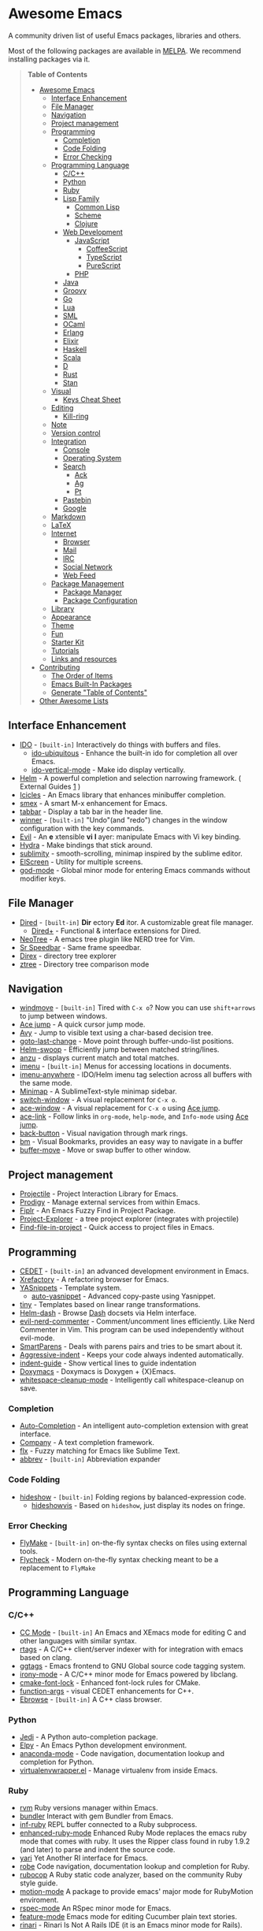 * Awesome Emacs

A community driven list of useful Emacs packages, libraries and others.

Most of the following packages are available in [[https://github.com/milkypostman/melpa][MELPA]]. We recommend installing packages via it.

#+BEGIN_QUOTE
*Table of Contents*
- [[#awesome-emacs][Awesome Emacs]]
  - [[#interface-enhancement][Interface Enhancement]]
  - [[#file-manager][File Manager]]
  - [[#navigation][Navigation]]
  - [[#project-management][Project management]]
  - [[#programming][Programming]]
    - [[#completion][Completion]]
    - [[#code-folding][Code Folding]]
    - [[#error-checking][Error Checking]]
  - [[#programming-language][Programming Language]]
    - [[#cc][C/C++]]
    - [[#python][Python]]
    - [[#ruby][Ruby]]
    - [[#lisp-family][Lisp Family]]
      - [[#common-lisp][Common Lisp]]
      - [[#scheme][Scheme]]
      - [[#clojure][Clojure]]
    - [[#web-development][Web Development]]
      - [[#javascript][JavaScript]]
        - [[#coffeescript][CoffeeScript]]
        - [[#typescript][TypeScript]]
        - [[#purescript][PureScript]]
      - [[#php][PHP]]
    - [[#java][Java]]
    - [[#groovy][Groovy]]
    - [[#go][Go]]
    - [[#lua][Lua]]
    - [[#sml][SML]]
    - [[#ocaml][OCaml]]
    - [[#erlang][Erlang]]
    - [[#elixir][Elixir]]
    - [[#haskell][Haskell]]
    - [[#scala][Scala]]
    - [[#d][D]]
    - [[#rust][Rust]]
    - [[#stan][Stan]]
  - [[#visual][Visual]]
    - [[#keys-cheat-sheet][Keys Cheat Sheet]]
  - [[#editing][Editing]]
    - [[#kill-ring][Kill-ring]]
  - [[#note][Note]]
  - [[#version-control][Version control]]
  - [[#integration][Integration]]
    - [[#console][Console]]
    - [[#operating-system][Operating System]]
    - [[#search][Search]]
      - [[#ack][Ack]]
      - [[#ag][Ag]]
      - [[#pt][Pt]]
    - [[#pastebin][Pastebin]]
    - [[#google][Google]]
  - [[#markdown][Markdown]]
  - [[#latex][LaTeX]]
  - [[#internet][Internet]]
    - [[#browser][Browser]]
    - [[#mail][Mail]]
    - [[#irc][IRC]]
    - [[#social-network][Social Network]]
    - [[#web-feed][Web Feed]]
  - [[#package-management][Package Management]]
    - [[#package-manager][Package Manager]]
    - [[#package-configuration][Package Configuration]]
  - [[#library][Library]]
  - [[#appearance][Appearance]]
  - [[#theme][Theme]]
  - [[#fun][Fun]]
  - [[#starter-kit][Starter Kit]]
  - [[#tutorials][Tutorials]]
  - [[#links-and-resources][Links and resources]]
- [[#contributing][Contributing]]
  - [[#the-order-of-items][The Order of Items]]
  - [[#emacs-built-in-packages][Emacs Built-In Packages]]
  - [[#generate-table-of-contents][Generate "Table of Contents"]]
- [[#other-awesome-lists][Other Awesome Lists]]
#+END_QUOTE

** Interface Enhancement

   - [[http://www.emacswiki.org/emacs/InteractivelyDoThings][IDO]] - =[built-in]= Interactively do things with buffers and files.
     - [[https://github.com/DarwinAwardWinner/ido-ubiquitous][ido-ubiquitous]] - Enhance the built-in ido for completion all over Emacs.
     - [[https://github.com/gempesaw/ido-vertical-mode.el][ido-vertical-mode]] - Make ido display vertically.
   - [[https://github.com/emacs-helm/helm][Helm]] - A powerful completion and selection narrowing framework. ( External Guides [[http://tuhdo.github.io/helm-intro.html][1]] )
   - [[http://emacswiki.org/emacs/Icicles][Icicles]] - An Emacs library that enhances minibuffer completion.
   - [[https://github.com/nonsequitur/smex/][smex]] - A smart M-x enhancement for Emacs.
   - [[https://github.com/dholm/tabbar.git][tabbar]] - Display a tab bar in the header line.
   - [[http://www.emacswiki.org/emacs/WinnerMode][winner]] - =[built-in]= "Undo"(and "redo") changes in the window configuration with the key commands.
   - [[http://gitorious.org/evil/pages/Home][Evil]] - An *e* xtensible *vi* *l* ayer: manipulate Emacs with Vi key binding.
   - [[https://github.com/abo-abo/hydra][Hydra]] - Make bindings that stick around.
   - [[https://github.com/zk-phi/sublimity][sublimity]] - smooth-scrolling, minimap inspired by the sublime editor.
   - [[https://github.com/knu/elscreen][ElScreen]] - Utility for multiple screens.
   - [[https://github.com/chrisdone/god-mode][god-mode]] - Global minor mode for entering Emacs commands without modifier keys.

** File Manager

   - [[http://www.emacswiki.org/emacs/DiredMode][Dired]] - =[built-in]= *Dir* ectory *Ed* itor. A customizable great file manager.
     - [[http://www.emacswiki.org/emacs/DiredPlus][Dired+]] - Functional & interface extensions for Dired.
   - [[http://www.emacswiki.org/emacs/NeoTree][NeoTree]] - A emacs tree plugin like NERD tree for Vim.
   - [[http://www.emacswiki.org/emacs/SrSpeedbar][Sr Speedbar]] - Same frame speedbar.
   - [[https://github.com/m2ym/direx-el][Direx]] - directory tree explorer
   - [[https://github.com/fourier/ztree][ztree]] - Directory tree comparison mode

** Navigation

   - [[http://www.emacswiki.org/emacs/WindMove][windmove]] - =[built-in]= Tired with =C-x o=? Now you can use =shift+arrows= to jump between windows.
   - [[https://github.com/winterTTr/ace-jump-mode][Ace jump]] - A quick cursor jump mode.
   - [[https://github.com/abo-abo/avy][Avy]] - Jump to visible text using a char-based decision tree.
   - [[https://raw.github.com/emacsmirror/emacswiki.org/master/goto-last-change.el][goto-last-change]] - Move point through buffer-undo-list positions.
   - [[https://github.com/ShingoFukuyama/helm-swoop][Helm-swoop]] - Efficiently jump between matched string/lines.
   - [[https://github.com/syohex/emacs-anzu][anzu]] - displays current match and total matches.
   - [[http://www.emacswiki.org/emacs/ImenuMode][imenu]] - =[built-in]= Menus for accessing locations in documents.
   - [[https://github.com/vitoshka/imenu-anywhere][imenu-anywhere]] - IDO/Helm imenu tag selection across all buffers with the same mode.
   - [[https://github.com/dustinlacewell/emacs-minimap][Minimap]] - A SublimeText-style minimap sidebar.
   - [[https://github.com/dimitri/switch-window][switch-window]] - A visual replacement for =C-x o=.
   - [[https://github.com/abo-abo/ace-window][ace-window]] - A visual replacement for =C-x o= using [[https://github.com/winterTTr/ace-jump-mode][Ace jump]].
   - [[https://github.com/abo-abo/ace-link][ace-link]] - Follow links in =org-mode=, =help-mode=, and =Info-mode= using [[https://github.com/winterTTr/ace-jump-mode][Ace jump]].
   - [[https://github.com/rolandwalker/back-button][back-button]] - Visual navigation through mark rings.
   - [[https://github.com/joodland/bm][bm]] - Visual Bookmarks, provides an easy way to navigate in a buffer
   - [[https://github.com/lukhas/buffer-move][buffer-move]] - Move or swap buffer to other window.

** Project management

   - [[https://github.com/bbatsov/projectile][Projectile]] - Project Interaction Library for Emacs.
   - [[https://github.com/rejeep/prodigy.el][Prodigy]] - Manage external services from within Emacs.
   - [[https://github.com/d11wtq/fiplr][Fiplr]] - An Emacs Fuzzy Find in Project Package.
   - [[https://github.com/sabof/project-explorer][Project-Explorer]] - a tree project explorer (integrates with projectile)
   - [[https://github.com/technomancy/find-file-in-project][Find-file-in-project]] - Quick access to project files in Emacs.

** Programming

   - [[http://cedet.sourceforge.net/][CEDET]] - =[built-in]= an advanced development environment in Emacs.
   - [[http://www.xref.sk/xrefactory/emacs.html][Xrefactory]] - A refactoring browser for Emacs.
   - [[https://github.com/capitaomorte/yasnippet][YASnippets]] - Template system.
     - [[https://github.com/abo-abo/auto-yasnippet][auto-yasnippet]] - Advanced copy-paste using Yasnippet.
   - [[https://github.com/abo-abo/tiny][tiny]] - Templates based on linear range transformations.
   - [[https://github.com/areina/helm-dash][Helm-dash]] - Browse [[http://kapeli.com/dash][Dash]] docsets via Helm interface.
   - [[https://github.com/redguardtoo/evil-nerd-commenter][evil-nerd-commenter]] - Comment/uncomment lines efficiently. Like Nerd Commenter in Vim.  This program can be used independently without evil-mode.
   - [[https://github.com/Fuco1/smartparens][SmartParens]] - Deals with parens pairs and tries to be smart about it.
   - [[https://github.com/Bruce-Connor/aggressive-indent-mode/][Aggressive-indent]] - Keeps your code always indented automatically.
   - [[https://github.com/zk-phi/indent-guide][indent-guide]] - Show vertical lines to guide indentation
   - [[http://doxymacs.sourceforge.net/][Doxymacs]] - Doxymacs is Doxygen + {X}Emacs.
   - [[https://github.com/purcell/whitespace-cleanup-mode][whitespace-cleanup-mode]] - Intelligently call whitespace-cleanup on save.

*** Completion

    - [[https://github.com/auto-complete/auto-complete][Auto-Completion]] - An intelligent auto-completion extension with great interface.
    - [[http://company-mode.github.io/][Company]] - A text completion framework.
    - [[https://github.com/lewang/flx][flx]] - Fuzzy matching for Emacs like Sublime Text.
    - [[http://www.emacswiki.org/emacs/AbbrevMode][abbrev]] - =[built-in]= Abbreviation expander

*** Code Folding

    - [[http://www.emacswiki.org/emacs/HideShow][hideshow]] - =[built-in]= Folding regions by balanced-expression code.
      - [[http://www.emacswiki.org/emacs/download/hideshowvis.el][hideshowvis]] - Based on =hideshow=, just display its nodes on fringe.

*** Error Checking

    - [[http://www.emacswiki.org/emacs/FlyMake][FlyMake]] - =[built-in]= on-the-fly syntax checks on files using external tools.
    - [[https://github.com/flycheck/flycheck][Flycheck]] - Modern on-the-fly syntax checking meant to be a replacement to =FlyMake=

** Programming Language

*** C/C++

    - [[http://cc-mode.sourceforge.net/][CC Mode]] - =[built-in]= An Emacs and XEmacs mode for editing C and other languages with similar syntax.
    - [[https://github.com/Andersbakken/rtags][rtags]] - A C/C++ client/server indexer with for integration with emacs based on clang.
    - [[https://github.com/leoliu/ggtags][ggtags]] - Emacs frontend to GNU Global source code tagging system.
    - [[https://github.com/Sarcasm/irony-mode][irony-mode]] - A C/C++ minor mode for Emacs powered by libclang.
    - [[https://github.com/Lindydancer/cmake-font-lock][cmake-font-lock]] - Enhanced font-lock rules for CMake.
    - [[https://github.com/abo-abo/function-args][function-args]] - visual CEDET enhancements for C++.
    - [[https://www.gnu.org/software/emacs/manual/html_node/ebrowse/index.html][Ebrowse]] - =[built-in]= A C++ class browser.

*** Python

    - [[https://github.com/tkf/emacs-jedi][Jedi]] - A Python auto-completion package.
    - [[https://github.com/jorgenschaefer/elpy][Elpy]] - An Emacs Python development environment.
    - [[https://github.com/proofit404/anaconda-mode][anaconda-mode]] - Code navigation, documentation lookup and completion for Python.
    - [[https://github.com/porterjamesj/virtualenvwrapper.el][virtualenvwrapper.el]] - Manage virtualenv from inside Emacs.

*** Ruby

    - [[https://github.com/senny/rvm.el][rvm]]  Ruby versions manager within Emacs.
    - [[https://github.com/tobiassvn/bundler.el][bundler]] Interact with gem Bundler from Emacs.
    - [[https://github.com/nonsequitur/inf-ruby][inf-ruby]] REPL buffer connected to a Ruby subprocess.
    - [[https://github.com/zenspider/enhanced-ruby-mode][enhanced-ruby-mode]] Enhanced Ruby Mode replaces the emacs ruby mode that
      comes with ruby. It uses the Ripper class found in ruby 1.9.2 (and later)
      to parse and indent the source code.
    - [[http://www.emacswiki.org/emacs/yari.el][yari]] Yet Another RI interface for Emacs.
    - [[https://github.com/dgutov/robe][robe]] Code navigation, documentation lookup and completion for Ruby.
    - [[https://github.com/bbatsov/rubocop][rubocop]] A Ruby static code analyzer, based on the community Ruby style guide.
    - [[https://github.com/ainame/motion-mode][motion-mode]]  A package to provide emacs' major mode for RubyMotion enviroment.
    - [[https://github.com/pezra/rspec-mode][rspec-mode]] An RSpec minor mode for Emacs.
    - [[https://github.com/michaelklishin/cucumber.el][feature-mode]] Emacs mode for editing Cucumber plain text stories.
    - [[https://github.com/eschulte/rinari][rinari]] - Rinari Is Not A Rails IDE (it is an Emacs minor mode for Rails).

*** Lisp Family

    - [[http://www.emacswiki.org/emacs/ParEdit][Paredit]] - Minor mode for editing parentheses. Strict parenthesis auto-pairing and easy depth adjustment. Compatible with Lisp/Scheme/Clojure.
    - [[https://github.com/abo-abo/lispy][lispy]] - Minor mode for editing parenthesis, evaluating and refactoring LISP code with extremely short key bindings. Compatible with Lisp/Scheme/Clojure.

**** Common Lisp

     - [[http://common-lisp.net/project/slime/][SLIME]] - A fully-functional IDE for Common Lisp development, with debugger, REPL.
       - [[https://github.com/capitaomorte/sly][SLY]] - A fork of SLIME.

**** Scheme

     - [[http://www.neilvandyke.org/quack/][Quack]] - Enhanced Emacs Support for Editing and Running Scheme Code.
     - [[http://www.nongnu.org/geiser/][Geiser]] - Intergrated development with Guile and Racket.
     - [[https://github.com/greghendershott/racket-mode][racket-mode]] - major modes for Racket: Edit and REPL.

**** Clojure

     - [[https://github.com/clojure-emacs/clojure-mode][Clojure mode]] - A major mode for clojure.
     - [[https://github.com/clojure-emacs/cider][Cider]] - Clojure IDE and REPL.
     - [[https://github.com/mpenet/clojure-snippets][Clojure snippets]] - Clojure snippets with yasnippet.

*** Web Development

    - [[http://web-mode.org/][web-mode]] - major mode for editing various html templates (PHP, JSP, ASP, ERB...etc).
    - [[https://github.com/smihica/emmet-mode][emmet]] - [[http://emmet.io/][Emmet]] support for Emacs.
    - [[https://github.com/skeeto/skewer-mode][skewer-mode]] - live interact with JavaScript, CSS, and HTML in a web-browser.
    - [[https://github.com/skeeto/impatient-mode][impatient-mode]] - See your changes in the browser as you type.
    - [[https://github.com/pashky/restclient.el][restclient.el]] - HTTP REST client tool for emacs
    - [[https://github.com/nicferrier/elnode][elnode]] - An evented IO webserver in Emacs Lisp.

**** JavaScript

     - [[https://github.com/mooz/js2-mode/][js2-mode]] - Improved JavaScript editing mode.
     - [[http://js-comint-el.sourceforge.net/][js-comint.el]] - Run an inferior javascript REPL process in Emacs.

***** CoffeeScript

      - [[https://github.com/defunkt/coffee-mode][coffee-mode]] - An Emacs major mode for CoffeeScript and IcedCoffeeScript.

***** TypeScript

      - [[https://github.com/ananthakumaran/tide][Tide]] - TypeScript Interactive Development Environment for Emacs.

***** PureScript
      - [[https://github.com/dysinger/purescript-mode][purescript-mode]] - An Emacs major mode for PureScript.
      - [[https://github.com/ardumont/emacs-psci][emacs-psci]] - An Emacs major mode for psci.

**** PHP

     - [[https://github.com/ejmr/php-mode][php-mode]] - Major mode for PHP programming.

*** Java

    - [[https://github.com/senny/emacs-eclim][emacs-eclim]] - An Eclipse plugin which exposes Eclipse features through a server interface.
    - [[https://github.com/m0smith/malabar-mode][malabar-mode]] - A better Java mode for Emacs.

*** Groovy

    - [[https://github.com/Groovy-Emacs-Modes/groovy-emacs-modes][groovy-emacs-modes]] - A collection of modes for use with Groovy-related technology -- Groovy, Grails, etc.

*** Go

    - [[https://github.com/dominikh/go-mode.el][Gomode]] - Go mode rewrite for Emacs. Provides Go toolchain integration
    - [[https://github.com/dougm/goflymake][Goflymake]] - Go syntax checker. Wrapper around Emacs flymake for Go
    - [[https://github.com/nsf/gocode][Gocode]] - An autocompletion daemon for the Go programming language
    - [[https://github.com/dominikh/go-errcheck.el][Goerrcheck]] - go-errcheck provides an easy way to invoke errcheck from within Emacs.


*** Lua

    - [[https://github.com/immerrr/lua-mode/][lua-mode]] - A major mode for editing Lua sources in Emacs.

*** SML

    - [[http://www.iro.umontreal.ca/~monnier/elisp/][SML mode]] - a major Emacs mode for editing Standard ML source code.

*** OCaml

    - [[https://github.com/ocaml/tuareg][tuareg]] - a Caml mode for Emacs.
    - [[http://www.typerex.org/][TypeRex]] - a set of tools for developing in OCaml.
    - [[http://the-lambda-church.github.io/merlin/][Merlin]] - an assistant for editing OCaml code.

*** Erlang

    - [[http://www.erlang.org/doc/apps/tools/erlang_mode_chapter.html][erlang]] - The official Erlang mode for Emacs.
    - [[https://github.com/massemanet/distel][distel]] - Distel is a library for Emacs<->Erlang communication, plus a suite of tools built on top of it, such as a debugger front-end.
    - [[https://github.com/tjarvstrand/edts][EDTS]] - EDTS is meant to be a able to replace Distel but only provides part of the most commonly used of Distel's features.
    - [[https://github.com/RefactoringTools/Wrangler][Wrangler]] - Wrangler is a mode that supports interactive refactoring of Erlang programs

*** Elixir

    - [[https://github.com/elixir-lang/emacs-elixir][elixir-mode]] - Emacs major mode for Elixir
    - [[https://github.com/tonini/alchemist.el][alchemist]] - Elixir Tooling Integration Into Emacs

*** Haskell

    - [[https://github.com/haskell/haskell-mode][haskell-mode]] - Major mode for Haskell.
    - [[https://github.com/chrisdone/structured-haskell-mode][structured-haskell-mode]] - Minor mode for structured editing of Haskell.
    - [[https://github.com/alanz/HaRe][HaRe]] - Haskell refactoring tool with emacs integration.
    - [[http://www.mew.org/~kazu/proj/ghc-mod/en/][ghc-mod]] - Backend to provide e.g. type information with an emacs frontend.

#+BEGIN_QUOTE
External Guides:
- [[https://github.com/serras/emacs-haskell-tutorial/blob/master/tutorial.md][Using Emacs for Haskell development]]
#+END_QUOTE

*** Scala

    - [[https://github.com/hvesalai/scala-mode2][scala-mode2]] - scala major mode for emacs 24. Based on the Scala Language Specification 2.9
    - [[http://ensime.github.io/][Ensime]] - ENhanced Scala Interaction Mode for Emacs
    - [[https://github.com/hvesalai/sbt-mode][sbt-mode]] - An emacs mode for interacting with scala sbt and projects

*** D

    - [[https://github.com/Emacs-D-Mode-Maintainers/Emacs-D-Mode][Emacs-D-Mode]] - An Emacs major mode for editing D code.

*** Rust

    - [[https://github.com/rust-lang/rust-mode][rust-mode]] - An Emacs major mode for editing Rust code.
    - [[https://github.com/flycheck/flycheck-rust][flycheck-rust]] - Better Rust/Cargo support for Flycheck.

*** Stan

    - [[https://github.com/stan-dev/stan-mode][stan-mode]] - An Emacs major mode for editing Stan code.

** Visual

   - [[http://www.emacswiki.org/emacs/UndoTree][undo-tree]] - Visualize the whole undo history in buffer as a tree, and you can access anywhere in it.
   - [[https://github.com/nschum/highlight-symbol.el][highlight-symbol]] - Auto/manually highlight the same symbols in code, navigate in them, or replace string.
   - [[https://github.com/jlr/rainbow-delimiters][rainbow-delimiters]] - Highlights parentheses, brackets, and braces according to their depth.
   - [[https://julien.danjou.info/projects/emacs-packages][rainbow-mode]] - Display color on color-code string (hex/rgb) directly.
   - [[https://github.com/benma/visual-regexp.el][visual-regexp]] - Replace via RegExp, with real-time visual feedback directly in the buffer.
   - [[https://github.com/benma/visual-regexp-steroids.el/][visual-regexp-steroids]] - The same as visual-regexp, but use modern regular expressions instead of Emacs-style.
   - [[http://www.emacswiki.org/emacs/WhiteSpace][whitespace]] - =[built-in]= Visualize blanks (tab/space/newline).
   - [[https://github.com/coldnew/linum-relative][linum-relative]] - display relative line number in the left margin in emacs.

*** Keys Cheat Sheet

   - [[https://github.com/mickeynp/discover.el][discover.el]] - Discover more of emacs with well-categorized context menus.
   - [[https://github.com/steckerhalter/discover-my-major][discover-my-major]] - Discover key bindings and their meaning for the current Emacs major mode
   - [[https://github.com/kbkbkbkb1/guide-key][guide-key]] - Displays the available key bindings automatically and dynamically.
   - [[https://github.com/aki2o/guide-key-tip][guide-key-tip]] - Tooltip version of guide-key.

** Editing

   - [[https://github.com/magnars/multiple-cursors.el][Multiple cursors]] - Mark, edit multiple lines at once.
   - [[https://github.com/coldnew/pangu-spacing][pangu-spacing]] - Minor-mode to automatically add space between CJK and Latin characters.
   - [[https://github.com/soutaro/hungry-delete.el][hungry-delete]] - Delete an entire block of whitespace at point.
   - [[https://github.com/rejeep/drag-stuff.el][Drag Stuff]] - Drag Stuff is a minor mode for Emacs that makes it possible to drag stuff (words, region, lines) around in Emacs.
   - [[https://github.com/magnars/expand-region.el][expand-region.el]] - Increase selected region by semantic units.
   - [[https://github.com/magnars/multifiles.el][multifiles.el]] - View and edit parts of multiple files in one buffer.

*** Kill-ring

   - [[https://github.com/waymondo/popup-kill-ring][Popup-killring]] - Browse kill-ring with popup menu.
   - [[https://github.com/browse-kill-ring/browse-kill-ring][Browse-kill-ring]] - Visually navigate kill-ring.
   - [[https://github.com/leoliu/easy-kill][easy-kill]] - Kill & Mark Things Easily in Emacs

** Note

   - [[http://orgmode.org/][Org]] - =[built-in]= Write notes, GTD, authoring, publish and wash dishes.
     - [[https://github.com/coldnew/org-ioslide][org-ioslide]] Export Org document into Google I/O HTML5 slide.
   - [[http://mwolson.org/projects/EmacsMuse.html][Emacs Muse]] - a publishing environment for Emacs.
   - [[https://github.com/rnkn/fountain-mode/][Fountain Mode]] - a full-featured screenwriting environment for GNU Emacs using the Fountain markup format.

** Version control

   - [[http://magit.github.io/][Magit]] - Interacting with git.
   - [[https://github.com/dgtized/github-clone.el][github-clone.el]] - Fork and clone Github projects from Emacs.
   - [[https://github.com/magit/git-modes][git-rebase-mode]] - Major mode for editing git rebase files
   - [[https://github.com/pidu/git-timemachine][git-timemachine]] - Step through historic versions of git controlled files.
   - [[https://github.com/syohex/emacs-git-gutter][git-gutter]] - Indicator the modified lines via git diff.
   - [[https://github.com/syohex/emacs-git-messenger][git-messenger]] - popup commit message at current line to know why this line was changed.
   - [[https://github.com/rmuslimov/browse-at-remote][browse-at-remote]] - Open page at github/bitbucket from emacs buffers

** Integration

*** Console

    - [[http://www.emacswiki.org/emacs/CategoryEshell][EShell]] - =[built-in]= A shell-like command interpreter implemented in Emacs Lisp.
    - [[http://www.emacswiki.org/emacs/AnsiTerm][Term]] - =[built-in]= A terminal emulator in Emacs.
    - [[https://github.com/purcell/exec-path-from-shell][exec-path-from-shell]] - Get environment variables such as $PATH from the shell for Mac user.
    - [[http://www.emacswiki.org/emacs/download/multi-term.el][multi-term]] - Managing multiple terminal buffers in Emacs.

*** Operating System

    - [[https://github.com/zk-phi/symon/][Symon]] - tiny graphical system monitor.

*** Search
    - [[https://github.com/mhayashi1120/Emacs-wgrep][wgrep]] -  Writable grep/ack/ag/pt buffer and apply the changes to files.

**** Ack

    - [[http://nschum.de/src/emacs/full-ack/][full-ack]] - An Emacs front-end for ack.
    - [[https://github.com/syohex/emacs-helm-ack][helm-ack]] - Use Ack with Helm interface.
    - [[https://github.com/leoliu/ack-el][ack-el]] - Emacs Interface to Ack-like Tools.

**** Ag

     - [[https://github.com/Wilfred/ag.el][ag.el]] - An Emacs frontend to Ag ("the silver searcher" ack replacment)
     - [[https://github.com/syohex/emacs-helm-ag][helm-ag]] - Ag with helm interface

**** Pt

     - [[https://github.com/bling/pt.el][pt.el]] - An emacs front-end for Pt, the [[https://github.com/monochromegane/the_platinum_searcher][Platinum Searcher]].

*** Pastebin

    - [[https://github.com/defunkt/gist.el][gist.el]] - Paste Gist in Emacs.
    - [[https://github.com/mhayashi1120/yagist.el][yagist.el]] - Yet another Gist integration.
    - [[https://github.com/gregnewman/dpaste.el][dpaste.el]] - Emacs mode to post to dpaste.com.
    - [[https://github.com/emacs-pe/jist.el][jist.el]] - Yet another gist client for Emacs.
    - [[https://github.com/theanalyst/ix.el][ix.el]] - Paste to [[ix.io][http://ix.io/]] pastebin

*** Google

    - [[http://github.com/Bruce-Connor/emacs-google-this][google-this]] - A set of functions and bindings to google under point.
    - [[https://github.com/atykhonov/google-translate][google-translate]] - Interface to Google Translate.
    - [[http://emacspeak.googlecode.com/svn/trunk/lisp/g-client/][g-client]] - Google client for Emacs.

** Markdown

   - [[ http://jblevins.org/projects/markdown-mode/][Markdown-mode]] markdown-mode is a major mode for editing Markdown-formatted text files in GNU Emacs.
   - [[https://github.com/milkypostman/markdown-mode-plus][markdown-mode+]] Additional functions for Emacs [markdown-mode].
** LaTeX

   - [[http://www.gnu.org/software/auctex/][AUCTeX]] - an extensible package for writing and formatting TeX files.
   - [[http://www.emacswiki.org/emacs/LaTeXPreviewPane][latex-preview-pane]] is a minor mode for Emacs that enables you to preview your LaTeX files directly in Emacs.

** Internet

*** Browser

     - [[https://www.gnu.org/software/emacs/manual/html_mono/eww.html][EWW]] - =[built-in]= EWW, the Emacs Web Wowser, is a web browser for Emacs.

*** Mail

     - [[http://www.emacswiki.org/emacs/CategoryGnus][Gnus]] - =[built-in]= Reading e-mail and Usenet news.
     - [[http://www.emacswiki.org/emacs/MessageMode][Messages]] - =[built-in]= Composing and sending e-mail inside Emacs.
     - [[http://www.djcbsoftware.nl/code/mu/mu4e.html][mu4e]] - An e-mail client for Emacs
     - [[http://notmuchmail.org/][notmuch]] - A mail indexer which can serve as a complete client with its emacs integration
     - [[http://www.emacswiki.org/emacs/WanderLust][Wanderlust]] - A powerful email and Usenet client for Emacs (IMAP4rev1, NNTP, POP(POP3/APOP), MH/Maildir)
     - [[http://www.mew.org/en/][mew]] - A very easy to use e-mail reader and client for Emacs.

*** IRC

    - [[http://www.emacswiki.org/emacs/ERC][ERC]] - =[built-in]= A powerful, modular, and extensible IRC client.
    - [[http://www.nongnu.org/riece/index.html.en][Riece]] - An IRC client for Emacs.
    - [[http://www.emacswiki.org/emacs/rcirc][Rcirc]] - =[built-in]= Next generation IRC client.
    - [[https://github.com/jorgenschaefer/circe][Circe]] - A Client for IRC in Emacs.

*** Social Network

    - [[http://twmode.sourceforge.net/][Twittering mode]] - Major mode for Twitter.
    - [[https://github.com/vermiculus/sx.el/][SX]] - Stack Exchange for Emacs.
    - [[https://github.com/austin-----/weibo.emacs][weibo.emacs]] - Sina weibo client in Emacs.

*** Web Feed

    - [[https://github.com/skeeto/elfeed][Elfeed]] - RSS/Atom Reader for Emacs.
    - [[https://www.gnu.org/software/emacs/manual/html_node/newsticker/index.html][Newsticker]] - =[built-in]= RSS/Atom Reader for Emacs.

** Package Management

*** Package Manager

    - [[http://www.emacswiki.org/emacs/ELPA][package.el]] - =[built-in]= Install and manage Emacs packages easily.
      - [[https://github.com/Bruce-Connor/paradox][paradox]] - Modernizing Emacs' Package Menu with package ratings, usage statistics, customizability & more.
    - [[https://github.com/dimitri/el-get][el-get]] - apt-get style Emacs packages manager.
    - [[https://github.com/cask/cask][cask]] - Manage dependencies for your local Emacs configuration and automate the package development cycle.
      - [[https://github.com/rdallasgray/pallet][pallet]] - A package management tool for Emacs, built on Cask.
    - [[https://github.com/quelpa/quelpa][quelpa]] - Build and install your Emacs Lisp packages on-the-fly directly from source.

*** Package Configuration

    - [[https://github.com/jwiegley/use-package][use-package]] - A declaration macro to isolate package configuration in a way that is performance-oriented and tidy.
      - [[https://github.com/edvorg/req-package][req-package]] - A use-package wrapper for package runtime dependencies management.
    - [[https://github.com/jschaf/esup][ESUP]] - Emacs Start Up Profiler.  Benchmark Emacs Startup time without ever leaving your Emacs.

** Library

   - [[https://github.com/magnars/dash.el][dash.el]] - A modern list library.
   - [[https://elpa.gnu.org/packages/seq.html][seq.el]] - =[built-in]= Sequence manipulation functions.
   - [[https://elpa.gnu.org/packages/cl-lib.html][cl-lib.el]] - =[built-in]= Common Lisp extensions for Emacs.
   - [[https://github.com/magnars/s.el][s.el]] - String manipulation library.
   - [[https://github.com/Wilfred/ht.el][ht.el]] - The missing hash table library for Emacs.
   - [[https://github.com/rejeep/f.el][f.el]] - Modern API for working with files and directories in Emacs.
   - [[https://github.com/jwiegley/emacs-async][emacs-async]] - Simple library for asynchronous processing in Emacs.
   - [[https://github.com/d11wtq/grizzl][Grizzl]] - A small utility library to be used in other Elisp code needing fuzzy search behaviour.
   - [[https://github.com/ShingoFukuyama/ov.el][ov.el]] - Overlay library for Emacs Lisp.
   - [[https://github.com/Bruce-Connor/names][Names]] - A Namespace implementation for Emacs Lisp
   - [[https://github.com/kiwanami/emacs-deferred][emacs-deferred]] - Simple asynchronous functions for Emacs Lisp.
   - [[https://www.gnu.org/software/emacs/manual/html_node/eieio/][EIEIO]] - =[built-in]= EIEIO (“Enhanced Implementation of Emacs Interpreted Objects”) provides an Object Oriented layer for Emacs Lisp
   - [[https://github.com/auto-complete/popup-el][popup.el]] - Visual Popup Interface Library for Emacs
   - [[https://github.com/sigma/gh.el][gh.el]] - GitHub API library for Emacs

** Appearance

   - [[https://github.com/milkypostman/powerline][powerline]] - Emacs version of the Vim powerline.
   - [[https://github.com/raugturi/powerline-evil][powerline-evil]] - Utilities for better [[http://gitorious.org/evil/pages/Home][Evil]] support for Powerline.
   - [[https://github.com/Bruce-Connor/smart-mode-line][smart-mode-line]] - A sexy mode-line for Emacs.

** Theme

   - [[https://github.com/bbatsov/zenburn-emacs][Zenburn]] - /(dark)/ Vim's "Zenburn theme" ported to Emacs.
   - [[https://github.com/bbatsov/solarized-emacs][Solarized]] - /(light/dark)/ Solarized color theme.
   - [[https://github.com/purcell/color-theme-sanityinc-tomorrow][Sanityinc-tomorrow]] - /(light/dark)/ An Emacs version of "Tomorrow-themes".
   - [[https://github.com/oneKelvinSmith/monokai-emacs][Monokai]] - /(dark)/ A port of the popular TextMate theme Monokai
   - [[https://github.com/n3mo/cyberpunk-theme.el][Cyberpunk-theme]] - /(dark)/ *[256color]* Mostly a direct port of the "Cyberpunk Overtone theme".
   - [[https://github.com/jordonbiondo/ample-theme][Ample-theme]] - /(light/dark)/ *[256color]* A low-contrast theme for Emacs.
   - [[https://github.com/kuanyui/moe-theme.el][Moe-theme]]- /(light/dark)/ *[256color]* A customizable colorful eye-candy theme. Moe, moe, kyun!
   - [[https://github.com/fniessen/emacs-leuven-theme][Leuven-theme]] - =[built-in]= /(light)/ Awesome Emacs color theme for white backgrounds
   - [[https://github.com/steckerhalter/grandshell-theme][Grandshell-theme]] - /(dark)/ *[256color]* Theme with intensive colors.

   #+BEGIN_QUOTE
   Above list is some of the most popular/installed themes. If still unsatisfied, you also can take a look of [[http://emacsthemes.caisah.info/][GNU Emacs Themes Gallery]] for screenshots of almost all available Emacs themes.
   #+END_QUOTE

** Fun

   - [[http://nyan-mode.buildsomethingamazing.com/][Nyan-mode]] - Let Nyan Cat show you your buffer position in mode line.
   - [[http://www.emacswiki.org/emacs/ZoneMode][Zone Mode]] - =[built-in]= A buffer obfuscator, or a screensaver.
   - [[http://www.cb1.com/~john/computing/emacs/lisp/games/index.html][swimmers.el]] - An emacs screensaver.
   - [[https://bitbucket.org/zck/minesweeper.el][minesweeper.el]] - An implementation of minesweeper in emacs.
   - [[https://bitbucket.org/zck/2048.el][2048-game.el]] - An implementation of 2048 in emacs.
   - [[https://github.com/vibhavp/emacs-xkcd][emacs-xkcd]] -  Read xkcd from emacs.
   - [[http://www.gnuvola.org/software/gnugo/][gnugo.el]] - The official Emacs Lisp interface to GNU Go.

** Starter Kit

   - [[https://github.com/bbatsov/prelude][Prelude]] - Prelude is an enhanced Emacs 24 distribution that should make your experience with Emacs both more pleasant and more powerful.
   - [[https://github.com/overtone/emacs-live][Emacs-live]] - M-x start-hacking http://overtone.github.com/emacs-live/ .
   - [[https://github.com/purcell/emacs.d][Purcell's .emacs.d]] - An Emacs configuration bundle with batteries included.
   - [[https://github.com/eschulte/emacs24-starter-kit][Emacs24 Starter Kit]] - A cleaner version of the literate starter kit based on Emacs24 http://eschulte.github.com/emacs24-starter-kit/ .
   - [[https://github.com/xiaohanyu/oh-my-emacs][Oh-My-Emacs]] - Provide an awesome, out-of-box, literate dotemacs for both newbies and nerds. http://xiaohanyu.github.io/oh-my-emacs .
   - [[https://github.com/senny/cabbage][Cabbage]] - Get the maximum out of emacs http://senny.github.com/cabbage/ .
   - [[https://github.com/syl20bnr/spacemacs][Spacemacs]] - A slick Evil focused starter kit: do not fear RSI anymore.
   - [[https://github.com/rdallasgray/graphene][Graphene]] - A set of defaults for Emacs, for refugees from GUI text editors.
   - [[https://github.com/bodil/ohai-emacs][Ohai Emacs]] - The finest hand crafted artisanal emacs.d for your editing pleasure.

** Tutorials

   - [[http://www.gnu.org/software/emacs/tour/][A Guided Tour of Emacs]] - An official guided tour of Emacs
   - [[https://github.com/pierre-lecocq/emacs4developers][Emacs for developers]] -  A document to help developers to use Emacs as a developer
   - [[http://therandymon.com/woodnotes/emacs-for-writers/emacs-for-writers.html][Emacs for writers]] - The Woodnotes Guide to Emacs for Writers

** Links and resources

   - [[http://planet.emacsen.org/][Planet Emacsen]] - A community driven mashup of Emacs articles
   - [[http://www.reddit.com/r/emacs][Emacs subreddit]] - The reddit Emacs channel
   - [[http://oremacs.com/][(or emacs]] - An (ir)relevant blog about Emacs
   - [[http://emacsredux.com/][Emacs Redux]] - Return to the Essence of Text Editing
   - [[http://emacsrocks.com/][Emacs Rocks]] - Some episodes to prove that Emacs rocks
   - [[https://www.masteringemacs.org/][Mastering Emacs]] - Mastering the world’s best text editor
   - [[http://endlessparentheses.com/][Endless Parentheses]] - Concise ramblings on Emacs productivity
   - [[http://whattheemacsd.com/][What the .emacs.d!?]] - Sharing Emacs snippets and pastes with others


* Contributing

*Your contributions are always welcome!* Please submit a pull request or create an issue to add a new package, library or software to the list.

Before contributing, please read this tiny guideline:

** The Order of Items

*Please don't rearrange packages' ordering without any reason!* The items should be sorted by its popularity ( /roughly, because it's impossible to have a precious standard./ e.g. _most of people would use it_; _recommended for every newbie_...)., instead of your personal preference.

For example, =Evil= is obviously not a package that every Emacser needs. So please don't move it onto top in its category.

In contrast, if you think a package is recommended for every Emacser (especially for newbie), just place it at a higher place in list.

** Emacs Built-In Packages
If a package is available in latest Emacs, please remember to add a =[built-in]= tag in the front of description.

** Generate "Table of Contents"
After editing and ready to commit & push this list, you can use =/gen-toc.el= to update the table of contents with =M-x awesome-emacs-gen-toc= in =README.org= buffer.

* Other Awesome Lists

Other amazingly awesome lists can be found in the [[https://github.com/bayandin/awesome-awesomeness][awesome-awesomeness]] list.
